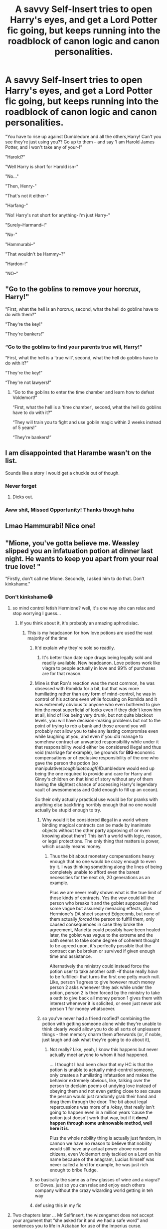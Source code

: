 #+TITLE: A savvy Self-Insert tries to open Harry's eyes, and get a Lord Potter fic going, but keeps running into the roadblock of canon logic and canon personalities.

* A savvy Self-Insert tries to open Harry's eyes, and get a Lord Potter fic going, but keeps running into the roadblock of canon logic and canon personalities.
:PROPERTIES:
:Author: BacklitRoom
:Score: 543
:DateUnix: 1614423098.0
:DateShort: 2021-Feb-27
:FlairText: Prompt
:END:
"You have to rise up against Dumbledore and all the others,Harry! Can't you see they're just using you?? Go up to them -- and say 'I am Harold James Potter, and I won't take any of your-!"

"Harold?"

"Well Harry is short for Harold isn-"

"No..."

"Then, Henry-"

"That's not it either-"

"Harfang-"

"No! Harry's not short for anything-I'm just Harry-"

"Surely--Harmand--!"

"No-"

"Hammurabi--"

"That wouldn't be Hammy--?"

"Hardon--!"

"NO--"


** "Go to the goblins to remove your horcrux, Harry!"

"First, what the hell is an horcrux, second, what the hell do goblins have to do with them?"

"They're the key!"

"They're bankers!"
:PROPERTIES:
:Author: White_fri2z
:Score: 341
:DateUnix: 1614429555.0
:DateShort: 2021-Feb-27
:END:

*** “Go to the goblins to find your parents true will, Harry!”

“First, what the hell is a ‘true will', second, what the hell do goblins have to do with it?”

“They're the key!”

“They're not lawyers!”
:PROPERTIES:
:Author: lilaccomma
:Score: 175
:DateUnix: 1614443057.0
:DateShort: 2021-Feb-27
:END:

**** “Go to the goblins to enter the time chamber and learn how to defeat Voldemort!”

“First, what the hell is a ‘time chamber', second, what the hell do goblins have to do with it?”

“They will train you to fight and use goblin magic within 2 weeks instead of 5 years!”

“They're bankers!”
:PROPERTIES:
:Author: asifbaig
:Score: 30
:DateUnix: 1614544220.0
:DateShort: 2021-Mar-01
:END:


** I am disappointed that Harambe wasn't on the list.

Sounds like a story I would get a chuckle out of though.
:PROPERTIES:
:Author: barry922
:Score: 138
:DateUnix: 1614439782.0
:DateShort: 2021-Feb-27
:END:

*** Never forget
:PROPERTIES:
:Author: TheIncendiaryDevice
:Score: 57
:DateUnix: 1614440825.0
:DateShort: 2021-Feb-27
:END:

**** Dicks out.
:PROPERTIES:
:Author: NarutoFan007
:Score: 38
:DateUnix: 1614450980.0
:DateShort: 2021-Feb-27
:END:


*** Aww shit, Missed Opportunity! Thanks though haha
:PROPERTIES:
:Author: BacklitRoom
:Score: 30
:DateUnix: 1614441876.0
:DateShort: 2021-Feb-27
:END:


** Lmao Hammurabi! Nice one!
:PROPERTIES:
:Author: TheSerpentLord
:Score: 93
:DateUnix: 1614425619.0
:DateShort: 2021-Feb-27
:END:


** "Mione, you've gotta believe me. Weasley slipped you an infatuation potion at dinner last night. He wants to keep you apart from your real true love! "

"Firstly, don't call me Mione. Secondly, I asked him to do that. Don't kinkshame."
:PROPERTIES:
:Author: Bleepbloopbotz2
:Score: 485
:DateUnix: 1614427916.0
:DateShort: 2021-Feb-27
:END:

*** Don't kinkshame😂
:PROPERTIES:
:Author: ex-mari-pax-libertas
:Score: 205
:DateUnix: 1614428995.0
:DateShort: 2021-Feb-27
:END:

**** so mind control fetish Hermione? well, it's one way she can relax and stop worrying I guess...
:PROPERTIES:
:Author: Delgardo_writes
:Score: 140
:DateUnix: 1614435087.0
:DateShort: 2021-Feb-27
:END:

***** If you think about it, it's probably an amazing aphrodisiac.
:PROPERTIES:
:Author: Electric999999
:Score: 69
:DateUnix: 1614453885.0
:DateShort: 2021-Feb-27
:END:

****** This is my headcanon for how love potions are used the vast majority of the time
:PROPERTIES:
:Author: Bleepbloopbotz2
:Score: 58
:DateUnix: 1614459793.0
:DateShort: 2021-Feb-28
:END:

******* It'd explain why they're sold so readily.
:PROPERTIES:
:Author: Electric999999
:Score: 40
:DateUnix: 1614459840.0
:DateShort: 2021-Feb-28
:END:

******** It's better than date rape drugs being legally sold and readily available. New headcanon. Love potions work like viagra to people actually in love and 99% of purchases are for that reason.
:PROPERTIES:
:Author: LasVegasNerd28
:Score: 34
:DateUnix: 1614478353.0
:DateShort: 2021-Feb-28
:END:


******* Mine is that Ron's reaction was the most common, he was obsessed with Romilda for a bit, but that was more humiliating rather than any form of mind-control, he was in control of his actions even while focusing on Romilda and it was extremely obvious to anyone who even bothered to give him the most superficial of looks even if they didn't know him at all, kind of like being very drunk, but not quite blackout levels, you will have decision-making problems but not to the point of trying to rob a bank and those around you will probably not allow you to take any lasting compromise even while laughing at you, and even if you /did/ manage to somehow contract an unwanted responsibility while under it that responsibility would either be considered illegal and thus void (marriage for example), be grounds for *BIG* economic compensations or of exclusive responsibility of the one who gave the person the potion (so manipulative(/coughidiotcough/)!Dumbledore would end up being the one required to provide and care for Harry and Ginny's children on that kind of story without any of them having the slightest chance of accessing Harry's legendary vault of awesomeness and Gold enough to fill up an ocean).

So their only actually practical use would be for pranks with anything else backfiring horribly enough that no one would actually be stupid enough to try.
:PROPERTIES:
:Author: JOKERRule
:Score: 15
:DateUnix: 1614461845.0
:DateShort: 2021-Feb-28
:END:

******** Why would it be considered illegal in a world where binding magical contracts can be made by inanimate objects without the other party approving of or even knowing about them? This isn't a world with logic, reason, or legal protections. The only thing that matters is power, which usually means money.
:PROPERTIES:
:Author: simianpower
:Score: 13
:DateUnix: 1614462349.0
:DateShort: 2021-Feb-28
:END:

********* Thus the bit about monetary compensations heavy enough that no one would be crazy enough to even try it. I was thinking something along the lines of being completely unable to afford even the barest necessities for the next oh, 20 generations as an example.

Plus we are never really shown what is the true limit of those kinds of contracts. Yes the vow could kill the person who breaks it and the goblet supposedly had some vague but assuredly menacing effects, plus Hermione's DA sheet scarred Edgecomb, but none of them actually /forced/ the person to fulfill them, only caused consequences in case they broke the agreement, Marietta could possibly have been healed later, the goblet was vague to the extreme and the oath seems to take some degree of coherent thought to be agreed upon, it's perfectly possible that the contract can be broken or survived if given enough time and assistance.

Alternatively the ministry could instead force the potion user to take another oath -if those really /have/ to be fulfilled- that turns the first one petty much null. Like, person 1 agrees to give however much money person 2 asks whenever they ask while under the potion, person 2 is then forced by the ministry to take a oath to give back all money person 1 gives them with interest whenever it is solicited, or even just never ask person 1 for money whatsoever.
:PROPERTIES:
:Author: JOKERRule
:Score: 1
:DateUnix: 1614463350.0
:DateShort: 2021-Feb-28
:END:


******** so you've never had a friend roofied? combining the potion with getting someone alone while they're unable to think clearly would allow you to do all sorts of unpleasent things - then memory charm them afterwards (or, if noble, just laugh and ask what they're going to do about it),
:PROPERTIES:
:Author: Delgardo_writes
:Score: 0
:DateUnix: 1614481484.0
:DateShort: 2021-Feb-28
:END:

********* Not really? Like, yeah, I know this happens but never actually meet anyone to whom it had happened.

... I thought I had been clear that my HC is that the potion is unable to actually mind-control someone, only creates a humiliating infatuation and makes the behavior extremely obvious, like, talking over the person to declaim poems of undying love instead of obeying them and not even getting close to sex cause the person would just randomly grab their hand and drag them through the door. The bit about legal repercussions was more of a /okay, that really isn't going to happen even in a million years ‘cause the potion just doesn't work that way, but if it *does/ happen through some unknowable method, well here it is*.

Plus the whole nobility thing is actually just fandom, in cannon we have no reason to believe that nobility would still have any actual power above normal citizens, even Voldemort only tackled on a Lord on his name because of the anagram, Lucius himself was never called a lord for example, he was just rich enough to bribe Fudge.
:PROPERTIES:
:Author: JOKERRule
:Score: 4
:DateUnix: 1614482695.0
:DateShort: 2021-Feb-28
:END:


******* so basically the same as a few glasses of wine and a viagra? or Doves. just so you can relax and enjoy each others company without the crazy wizarding world getting in teh way
:PROPERTIES:
:Author: Delgardo_writes
:Score: 5
:DateUnix: 1614481118.0
:DateShort: 2021-Feb-28
:END:


******* def using this in my fic
:PROPERTIES:
:Author: ShakeMyPear69
:Score: 3
:DateUnix: 1614484261.0
:DateShort: 2021-Feb-28
:END:


**** Two chapters later ... Mr Selfinsert, the wizengamot does not accept your argument that “she asked for it and we had a safe word” and sentences you to life in Azkaban for use of the Imperius curse.
:PROPERTIES:
:Author: HiddenAltAccount
:Score: 30
:DateUnix: 1614461258.0
:DateShort: 2021-Feb-28
:END:


*** "Ok fine, no Mione. I guess I should call you Hermy then?"

"NO! Only Grawp gets to call me that...hehe."

"....W...WHY ARE YOU BLUSHING?!?!"

"Don't kinkshame."
:PROPERTIES:
:Author: asifbaig
:Score: 12
:DateUnix: 1614544429.0
:DateShort: 2021-Mar-01
:END:


*** Oh Wow that's really funny 😅
:PROPERTIES:
:Author: ABDL-Kingdark
:Score: 48
:DateUnix: 1614429005.0
:DateShort: 2021-Feb-27
:END:


*** “Kink shaming is my kink...”
:PROPERTIES:
:Author: spazz4life
:Score: 40
:DateUnix: 1614445887.0
:DateShort: 2021-Feb-27
:END:

**** And kink shaming kink shamers is my kink...
:PROPERTIES:
:Author: Catsper_
:Score: 10
:DateUnix: 1614509614.0
:DateShort: 2021-Feb-28
:END:


** I am kind of disappointed the SI didn't say Hadrian
:PROPERTIES:
:Author: HELLOOOOOOooooot
:Score: 70
:DateUnix: 1614446544.0
:DateShort: 2021-Feb-27
:END:

*** See, I actually love the name Hadrian. No idea why it's so hated. Same for Bartholomew. Like... That's an awesome, classy name! Sure it's long, basically any short hand version is super dumb, but still.
:PROPERTIES:
:Author: Eldritch-Anon
:Score: 17
:DateUnix: 1614474763.0
:DateShort: 2021-Feb-28
:END:

**** Hadrian is apparently hated because most of HP fanfictions feature Harry doing something like "I'm Hadrian James Potter-Black-Malfoy-/insert 90 million other names/-Gryffindor-Hufflepuff-Ravenclaw-Slytherin."

So in the HP fandom, that's a walking cliche. The name is so cool though.
:PROPERTIES:
:Score: 26
:DateUnix: 1614482363.0
:DateShort: 2021-Feb-28
:END:

***** Gryffindor, Slytherin, amd Black are the most common additional Surnames, as I understand. Slytherin typically either due to the Parseltongue, or some Right of Conquest type deal from defeating Voldy, which does actually make a certain amount of sense(Conquest I mean), especially given the Traits upheld by Salazar, and his House.
:PROPERTIES:
:Author: Eldritch-Anon
:Score: 9
:DateUnix: 1614482765.0
:DateShort: 2021-Feb-28
:END:

****** Yeah, but those fanfictions also contains Harry single handedly murdering the Death Eaters or something like that. I think I saw a good string of last names in a WBWL trope post, but I don't have the link.

Or, another case for Hadrian: Harry is now related to Voldy somehow and hates all light wizards
:PROPERTIES:
:Score: 12
:DateUnix: 1614483014.0
:DateShort: 2021-Feb-28
:END:


****** u/TheSerpentLord:
#+begin_quote
  which does actually make a certain amount of sense
#+end_quote

Wasn't Morfin Gaunt still alive in Azkaban by the time Voldy get's noscope'd by Harry? If any sort of formal title tied to the Slytherin name existed, it would be owned by Morfin in 1981.

Harry could still get it after the Battle of Hogwarts though.
:PROPERTIES:
:Author: TheSerpentLord
:Score: 10
:DateUnix: 1614503109.0
:DateShort: 2021-Feb-28
:END:


**** It makes a bit of sense in a society that steals a lot from Latin and already has Roman-derived names.

That said, a particular pleasure of mine is fics where Harry's name is Hadrian and he absolutely hates being called that.
:PROPERTIES:
:Author: TrailingOffMidSente
:Score: 5
:DateUnix: 1614565803.0
:DateShort: 2021-Mar-01
:END:


** "NO, WHO THE HELL WOULD CALL THEIR KID HARDON ?"

"Ok, ok, relax. Hadrian?"

"Just.........no."
:PROPERTIES:
:Author: xaviernoodlebrain
:Score: 66
:DateUnix: 1614450661.0
:DateShort: 2021-Feb-27
:END:

*** It's no worse than calling a child Randy and the Americans do that (poor children).
:PROPERTIES:
:Author: Electric999999
:Score: 26
:DateUnix: 1614454041.0
:DateShort: 2021-Feb-27
:END:

**** What's wrong with Randy?
:PROPERTIES:
:Author: CryptidGrimnoir
:Score: 7
:DateUnix: 1614456400.0
:DateShort: 2021-Feb-27
:END:

***** Nothing at all Mr Randy Bumgardner.
:PROPERTIES:
:Author: HiddenAltAccount
:Score: 16
:DateUnix: 1614461734.0
:DateShort: 2021-Feb-28
:END:


***** Randy is an equivalent word for horny.
:PROPERTIES:
:Author: ayeayefitlike
:Score: 17
:DateUnix: 1614457037.0
:DateShort: 2021-Feb-27
:END:

****** I've never heard that expression used by an American, so that must be a British thing.
:PROPERTIES:
:Author: CryptidGrimnoir
:Score: 5
:DateUnix: 1614459358.0
:DateShort: 2021-Feb-28
:END:

******* As an American, it's a very outdated term, meaning it was definitely a British thing. It's still correct, but it's not used very commonly, if ever.
:PROPERTIES:
:Author: stuffslols
:Score: 16
:DateUnix: 1614467049.0
:DateShort: 2021-Feb-28
:END:


******* Must be, because we don't name our kids it for that reason!
:PROPERTIES:
:Author: ayeayefitlike
:Score: 2
:DateUnix: 1614460118.0
:DateShort: 2021-Feb-28
:END:


******* It is British.
:PROPERTIES:
:Author: xaviernoodlebrain
:Score: 2
:DateUnix: 1614465495.0
:DateShort: 2021-Feb-28
:END:


****** Rand is also the Hindi word for prostitute.
:PROPERTIES:
:Author: NarutoFan007
:Score: 8
:DateUnix: 1614461898.0
:DateShort: 2021-Feb-28
:END:


***** It means horny.
:PROPERTIES:
:Author: Electric999999
:Score: 6
:DateUnix: 1614459860.0
:DateShort: 2021-Feb-28
:END:


** "Harry, you need to stop Voldemort! Tap into the power of the Horcrux in your scar!"

"That's... not something I can do?"

"Use your superpowered dark side!"

"My what?"

"Harry, listen to me, you gotta use the demon that lives in your spirit to give you a power boost!"

"No?"

"Use your hatred! The dark side is a pathway no many abilities some would consider to be unnatural!"

"Please stop."

"A Cursed mask! The spirit of vengeance! A malevolent dwarven mine sign! An alien parasite! Zur-En-Arrh! The power of the Orichalcos, Harry!"

"If you don't stop, I'll hex you, I swear to Merlin!"

"There you go, threats! My job is done."
:PROPERTIES:
:Author: MayhapsAnAltAccount
:Score: 66
:DateUnix: 1614461276.0
:DateShort: 2021-Feb-28
:END:

*** Nice one 👍👏👏🤣🤣🤣, I could see it actually becoming a recurring theme with the SI, he thinks that being angry gives magic some kind of special boost in power and won't hear any evidence on the contrary, so he takes it upon himself to go annoy the golden trio in a frothing rage right before any battle... Malfoy promptly finds a new friend.
:PROPERTIES:
:Author: JOKERRule
:Score: 32
:DateUnix: 1614462362.0
:DateShort: 2021-Feb-28
:END:


** "Sirius Black left you everything he owns-"

"Sirius was a disowned criminal, he doesn't OWN anything"
:PROPERTIES:
:Author: StephsPurple
:Score: 154
:DateUnix: 1614435424.0
:DateShort: 2021-Feb-27
:END:

*** u/VulpineKitsune:
#+begin_quote
  "Sirius was a disowned criminal, he doesn't OWN anything"
#+end_quote

Grimmauld Place would like to disagree.
:PROPERTIES:
:Author: VulpineKitsune
:Score: 122
:DateUnix: 1614442718.0
:DateShort: 2021-Feb-27
:END:

**** And whatever vault he got the gold for the Firebolt from.
:PROPERTIES:
:Author: Triflez
:Score: 90
:DateUnix: 1614443287.0
:DateShort: 2021-Feb-27
:END:


**** I meant from a legal perspective. The money and house are passed down by the house, but Sirius was disowned when he was like 16, so there is no way he inherited them
:PROPERTIES:
:Author: StephsPurple
:Score: 27
:DateUnix: 1614443592.0
:DateShort: 2021-Feb-27
:END:

***** My go to explanation is that after Sirius “betrayed” the Potters, he was added back.

Either that or they never made the disowning official
:PROPERTIES:
:Author: GhanjRho
:Score: 68
:DateUnix: 1614445536.0
:DateShort: 2021-Feb-27
:END:

****** They probably wouldn't have made it official. It would have caused a scandal. Not that unofficially disowning him wouldn't have, but still.... It would be a lessee scandal. Also, Arcturus was still alive then, and I think his permission was needed to disown Sirius. He might have disagreed for whatever reason.
:PROPERTIES:
:Author: Zhalia_Riddle
:Score: 43
:DateUnix: 1614450571.0
:DateShort: 2021-Feb-27
:END:


****** I like to imagine Sirius mom being super happy and is just cheerfully thinking thats my boy when when she hears sirius went to azakaban
:PROPERTIES:
:Author: CommanderL3
:Score: 18
:DateUnix: 1614473566.0
:DateShort: 2021-Feb-28
:END:


****** Arcturus outlived Orion and Walburga. It either went to Sirius or Lucius via Draco as the last non-disowned blood relative.
:PROPERTIES:
:Author: sstephanjx
:Score: 7
:DateUnix: 1614475754.0
:DateShort: 2021-Feb-28
:END:


***** My understanding is that when his uncle Alphard died, Alphard gave him stuff. How much is questionable.
:PROPERTIES:
:Author: Japanese_Lasagna
:Score: 29
:DateUnix: 1614444634.0
:DateShort: 2021-Feb-27
:END:

****** Presumably, at least enough to buy a brand new Firebolt within 6 months of it's release.
:PROPERTIES:
:Author: Raesong
:Score: 15
:DateUnix: 1614476944.0
:DateShort: 2021-Feb-28
:END:


***** Would have to see specifically how it is in England, but as far as I know there is no money and properties owned by a /house/, they are owned by the members of the family and each one can do whatever they want with their parts. Inheritance would work by both the decision of each person as set on their last Will and Testament if they had made one and the laws of the specific country, mostly the Will would have priority, but certain laws need to be followed depending of the country, F Ex.: in my home country neither the partner nor the children (regardless of being born in or out the wedlock) can be completely cut from the inheritance unless it is in a specific case, such as the children or partner killing the parent, so even if the testament says outright that one of them is not to inherit a part of the spoils (1/2 if I am not mistaken) will still be set aside to be divided by them.

Plus in most countries convicted criminals can still inherit even if they are serving a life-sentence, they just won't have anything to /use/ their inheritance for. If I am not mistaken there is /some/ legal proceeding to be adopted to pass some of their proprieties to their family members to administer, also some set payments to children or spouses though the convicted would have to be consulted about it. Other than that everything the person own is still theirs.
:PROPERTIES:
:Author: JOKERRule
:Score: 12
:DateUnix: 1614449204.0
:DateShort: 2021-Feb-27
:END:

****** The way I understand it, in BMN Families, when the family is established, a central vault is established for the express purpose of maintaining the entire family and the lordship status. Then, each individual gets a personal vault, just like a personal debit card. When a new child is born, they get a trust vault for school and to kickstart their lives when they come of age. When any of the family dies without a designated heir, their assets are folded back into the Family Vault and their Personal Vault is closed.

Property Ownership can be attached to any Vault, such that the deed to Potter Castle or whatever is in the Potter Vault, not James' Personal Vault. A Family Vault would be nearly impossible to break into. A Key, a specific Goblin Fingerscrape Signature, a verbal password, a blood ward keyed to the family, the magical signature of the Lord's or Heir's Ring, a dragon, being down in the deepest part of the Bank, all kinds of wards and curses and traps and stuff. Meanwhile, a personal vault has much less valuable stuff in it, so it's got way fewer protections.

Now, if you say "But Vault 713 didn't have any of that, and it's got arguably the most important object in the world in it." That's because the Goblins either had no idea what they were guarding, or they knew what it was supposed to be and it was a ruse on Flamel's part, so they didn't care about the single ruby in the vault, or it was the real thing and they just couldn't tell. Then you'll say "But what about Hagrid saying 'It's about You-Know-What in Vault You-Know-Which', that was probably just a code phrase or something that Dumbledore set up. Or maybe Flamel did, told Dumbledore that keyphrase, and then told the Goblins to give the person who used it a single ruby from such-and-such vault. I mean, people knew he had the thing practically from right when he made it, and he's super old. If he can't protect the thing, then I don't see how the five-hundred-year younger Dumbledore is going to.

And on the matter of its creation, I think he either did it on accident or he was an Idiot Savant. Like, other Alchemists used it as a euphemism about doing impossible things, like "Let me go whip up a Philosopher's Stone real quick first." or something. Flamel didn't get the sarcasm, thought it was something so laughably easy nobody talked about how it was done, did it on his own to prove he wasn't a worthless Alchemist, told a friend in the community, and instantly went celebrity levels of famous.
:PROPERTIES:
:Author: Just_Me_-_-
:Score: 2
:DateUnix: 1614570693.0
:DateShort: 2021-Mar-01
:END:

******* Nobility focused stories are /really/ not my cup of tea, but your take on it is by far much more well-thought out than the used on the majority of those stories. Plus the reference to “Albus and Harry's world trip” is always appreciated, that is one of my favorites and that take on Dumbledore is far more interesting than the same old “I am supposed to be some kind of magical genius, cunning political mastermind and ruthless manipulator, but you see, a hag scammed me out of my brain, so I will just scream all my stupid and convoluted plans which have no identifiable objective beyond being a dick at you and then be surprised when they don't work”.
:PROPERTIES:
:Author: JOKERRule
:Score: 2
:DateUnix: 1614598228.0
:DateShort: 2021-Mar-01
:END:

******** I loved that one as well. I wish it would update again soon. Anyway, even if Dumbles realistically had the skills to do that, the human brain simply doesn't have the raw power to keep track of all that. I have a lot of ideas about how BMN could be set up, but I never really got into writing a story with any of them. If you want a story with a good premise and some ok politics, then Salient91's Harry Potter and the International Triwizard Tournament is pretty good, although it is a little dry. Its absolutely massive, and even gets (slightly) into international politics in the magical world. You could PM me if you want some more of my thoughts.
:PROPERTIES:
:Author: Just_Me_-_-
:Score: 2
:DateUnix: 1614598759.0
:DateShort: 2021-Mar-01
:END:

********* Also reading “the international Triwizard tournament” it is great, I can barely wait for the next chapter with the so waited showdown, and they most certainly managed to strike the perfect balance between the screen-time given to political/economic plot-lines and magical-growth. Though it /did/ bother me who died last chapter, but at least it wasn't just for the shock-value, I can see where it was coming from both in and out of story.
:PROPERTIES:
:Author: JOKERRule
:Score: 1
:DateUnix: 1614602321.0
:DateShort: 2021-Mar-01
:END:


****** Aristo scum generally have the family property in a trust which makes it available for the new Lord Poobah but he can't easily dispose of it either deliberately or by accident.
:PROPERTIES:
:Author: HiddenAltAccount
:Score: 2
:DateUnix: 1614461481.0
:DateShort: 2021-Feb-28
:END:

******* Is this a cultural thing or a legal mechanism in England? I though this days being a “lord” there was more akin to being part of a restricted club and having some slight fame rather than an actual different kind of treatment by law.
:PROPERTIES:
:Author: JOKERRule
:Score: 3
:DateUnix: 1614462084.0
:DateShort: 2021-Feb-28
:END:

******** It's a legal mechanism open to anyone. But most people don't have an estate they want to preserve through the ages. I expect that similar things exist in other countries.
:PROPERTIES:
:Author: HiddenAltAccount
:Score: 7
:DateUnix: 1614462385.0
:DateShort: 2021-Feb-28
:END:


******* Exactly, he was disowned by the family but the family property is entailed on the eldest child - assuming that magical societies are less sexist than muggles and don't specify eldest male heirs.

Of course, that doesn't explain how Sirius was able to leave Grimmauld Place to Harry, instead of it going to the next available heir, who is either Andromeda (if unsexist) or Draco.

So, as I see it, either the entail has run its course - this assumes that magical and muggle law has rules against perpetual trusts OR there was some sort of adoption of Harry by Sirius.
:PROPERTIES:
:Author: Lumpyproletarian
:Score: 3
:DateUnix: 1614531251.0
:DateShort: 2021-Feb-28
:END:


***** It`s actually said he owns everything, including the house, though I guess the money would have been split between Narcissa and Bellatrix.

Or maybe it`s all there.
:PROPERTIES:
:Author: Kellar21
:Score: 26
:DateUnix: 1614444818.0
:DateShort: 2021-Feb-27
:END:

****** Well then I stand corrected
:PROPERTIES:
:Author: StephsPurple
:Score: 3
:DateUnix: 1614445649.0
:DateShort: 2021-Feb-27
:END:


***** Applying a cigarette burn to a decorative tapestry hanging in your house does not actually constitute a valid disownment process.

It just meant Walburga had temper.
:PROPERTIES:
:Author: PuzzleheadedPool1
:Score: 4
:DateUnix: 1614549827.0
:DateShort: 2021-Mar-01
:END:


***** More likely everyone who they wanted to give it to was dead, so it all just got given to the closest living relative when they died.
:PROPERTIES:
:Author: Electric999999
:Score: 6
:DateUnix: 1614453954.0
:DateShort: 2021-Feb-27
:END:


***** Well his mother disowned him technically his father would have had to do that for it to be legitimate and he didn't so he was still the next in line when he died it most likely went to Draco... unless Sirius made Harry his heir some how.
:PROPERTIES:
:Author: Marcel_61
:Score: 3
:DateUnix: 1614480600.0
:DateShort: 2021-Feb-28
:END:


*** Didn't Sirius get the money to buy the Firebolt from his vault? And the Blacks are rich as shit, anyway.
:PROPERTIES:
:Author: Zhalia_Riddle
:Score: 14
:DateUnix: 1614450473.0
:DateShort: 2021-Feb-27
:END:


** "All the Gryffindors are stupid and manipulating you for their gains, Harry."

"How can a stupid person can manipulate others?"

"You must make friends with Daphne Greengrass to find out Dumbledore's evil plan"

"Daphne who? Is she a powerful with like Professor Dumbledore ?" He was still new to the magical world, so he doesn't know much about famous figures. She must be a very strong and old like Dumbledore, right?

"She is the ice queen of Slytherin and most beautiful witch in Hogwarts. Same year as you."

"Hat? How can a 12 year old outwit international politician like Dumbledore."

"You're not understanding it Harry. She is heires to most ancient and noble house of...."

"We're here finally" said Harry interrupting the OC conspiracy theories.

"Why infirmary?" OC asked in confusion.

"Madam Pomfrey!" Harry called resident nurse ignoring the Oc.

"What is it now, Mr. Potter"

"It's about him." Answered Harry pointing his finger at OC. "Looks like he inhaled something foul in potions class. He is spouting nonsense like Prof Dumbledore I'd stealing my money, Hermione is betraying my secrets to Dumbledore for books, and wants me to marry multiple girls so I can be safe from Professors manipulations...etc."

"OH God. This is the fourth case this week."

"Fourth?"

"Yes, Mr.Potter. Severus testing a new mind enhancing potion in his lab. I told him to keep his experiments away from school. But he wouldn't listen. Don't worry h"
:PROPERTIES:
:Author: kprasad13
:Score: 82
:DateUnix: 1614453111.0
:DateShort: 2021-Feb-27
:END:

*** Snape POV

"It works! It works! My twenty-fifth brand new potion! I'm breaking records!" I crowed while gazing down at the shimmering perfection of beauty I had just remade for the twelfth time.

Third Person POV

Harry just so happened to be walking past Snape's Office while heading to prank his classroom and overheard the shout of joy. "Oh, shit. They really are manipulating me."

______________________________________________________________________________________________

Just an idea based on what if it already worked, and it worked so well everyone could see through all the spiderwebs of manipulations and crimes going on in the British Wizarding World.
:PROPERTIES:
:Author: Just_Me_-_-
:Score: 12
:DateUnix: 1614569838.0
:DateShort: 2021-Mar-01
:END:


** you forgot Hadrian! thats the one i see the most
:PROPERTIES:
:Author: cryerin25
:Score: 25
:DateUnix: 1614448561.0
:DateShort: 2021-Feb-27
:END:

*** That's the one EVERYONE sees the most.
:PROPERTIES:
:Author: fabgamerzfam
:Score: 8
:DateUnix: 1614468056.0
:DateShort: 2021-Feb-28
:END:


** Remind me! 1day
:PROPERTIES:
:Author: Scary_Treant_229
:Score: 3
:DateUnix: 1614440671.0
:DateShort: 2021-Feb-27
:END:


** RemindMe! 1 week
:PROPERTIES:
:Author: Savage747
:Score: 2
:DateUnix: 1614434671.0
:DateShort: 2021-Feb-27
:END:

*** I will be messaging you in 7 days on [[http://www.wolframalpha.com/input/?i=2021-03-06%2014:04:31%20UTC%20To%20Local%20Time][*2021-03-06 14:04:31 UTC*]] to remind you of [[https://np.reddit.com/r/HPfanfiction/comments/ltloc8/a_savvy_selfinsert_tries_to_open_harrys_eyes_and/gp06tlh/?context=3][*this link*]]

[[https://np.reddit.com/message/compose/?to=RemindMeBot&subject=Reminder&message=%5Bhttps%3A%2F%2Fwww.reddit.com%2Fr%2FHPfanfiction%2Fcomments%2Fltloc8%2Fa_savvy_selfinsert_tries_to_open_harrys_eyes_and%2Fgp06tlh%2F%5D%0A%0ARemindMe%21%202021-03-06%2014%3A04%3A31%20UTC][*27 OTHERS CLICKED THIS LINK*]] to send a PM to also be reminded and to reduce spam.

^{Parent commenter can} [[https://np.reddit.com/message/compose/?to=RemindMeBot&subject=Delete%20Comment&message=Delete%21%20ltloc8][^{delete this message to hide from others.}]]

--------------

[[https://np.reddit.com/r/RemindMeBot/comments/e1bko7/remindmebot_info_v21/][^{Info}]]

[[https://np.reddit.com/message/compose/?to=RemindMeBot&subject=Reminder&message=%5BLink%20or%20message%20inside%20square%20brackets%5D%0A%0ARemindMe%21%20Time%20period%20here][^{Custom}]]
[[https://np.reddit.com/message/compose/?to=RemindMeBot&subject=List%20Of%20Reminders&message=MyReminders%21][^{Your Reminders}]]
[[https://np.reddit.com/message/compose/?to=Watchful1&subject=RemindMeBot%20Feedback][^{Feedback}]]
:PROPERTIES:
:Author: RemindMeBot
:Score: 4
:DateUnix: 1614435082.0
:DateShort: 2021-Feb-27
:END:


** !remindme 5 days
:PROPERTIES:
:Author: PercyPotter17
:Score: 0
:DateUnix: 1614434918.0
:DateShort: 2021-Feb-27
:END:

*** Seems it's not working
:PROPERTIES:
:Author: BacklitRoom
:Score: 5
:DateUnix: 1614437115.0
:DateShort: 2021-Feb-27
:END:

**** [removed]
:PROPERTIES:
:Score: 3
:DateUnix: 1614437621.0
:DateShort: 2021-Feb-27
:END:

***** Ah
:PROPERTIES:
:Author: BacklitRoom
:Score: 2
:DateUnix: 1614438490.0
:DateShort: 2021-Feb-27
:END:


***** No I didn't but it worked for someone else so I'll click that
:PROPERTIES:
:Author: PercyPotter17
:Score: 2
:DateUnix: 1614440708.0
:DateShort: 2021-Feb-27
:END:

****** You have to put the ! After remindme not before
:PROPERTIES:
:Author: wyatt879
:Score: 4
:DateUnix: 1614444386.0
:DateShort: 2021-Feb-27
:END:

******* Im an idiot
:PROPERTIES:
:Author: PercyPotter17
:Score: 2
:DateUnix: 1615039987.0
:DateShort: 2021-Mar-06
:END:


** Remind Me! 1 week
:PROPERTIES:
:Author: i_am_a_Lieser
:Score: 0
:DateUnix: 1614472601.0
:DateShort: 2021-Feb-28
:END:

*** ... I just got a reminder from the comment I posted.. somehow, I was sure it didn't work but it did...
:PROPERTIES:
:Author: i_am_a_Lieser
:Score: 1
:DateUnix: 1615077509.0
:DateShort: 2021-Mar-07
:END:


** remindme! one day
:PROPERTIES:
:Score: 0
:DateUnix: 1614481244.0
:DateShort: 2021-Feb-28
:END:
